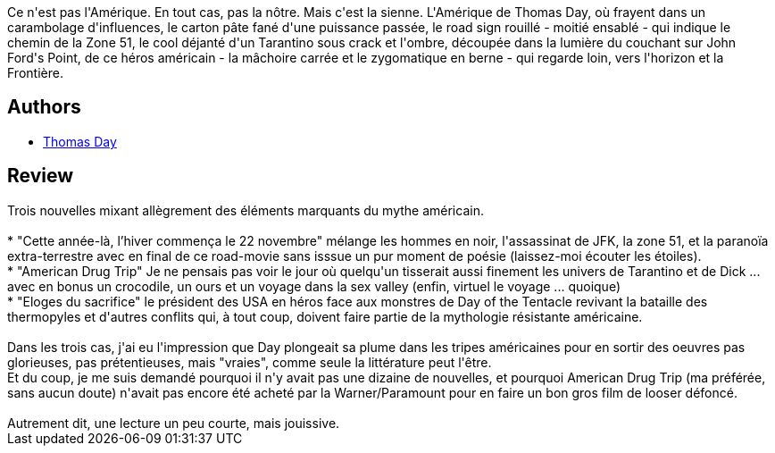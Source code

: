 :jbake-type: post
:jbake-status: published
:jbake-title: This is Not America!
:jbake-tags:  animaux, assassin, complot, drogue, extra-terrestres, nouvelles, rayon-imaginaire, sexe, voyage,_année_2013,_mois_juin,_note_3,rayon-emprunt,read
:jbake-date: 2013-06-26
:jbake-depth: ../../
:jbake-uri: goodreads/books/9782917689097.adoc
:jbake-bigImage: https://i.gr-assets.com/images/S/compressed.photo.goodreads.com/books/1327802323l/6355153._SX98_.jpg
:jbake-smallImage: https://i.gr-assets.com/images/S/compressed.photo.goodreads.com/books/1327802323l/6355153._SX50_.jpg
:jbake-source: https://www.goodreads.com/book/show/6355153
:jbake-style: goodreads goodreads-book

++++
<div class="book-description">
Ce n'est pas l'Amérique. En tout cas, pas la nôtre. Mais c'est la sienne. L'Amérique de Thomas Day, où frayent dans un carambolage d'influences, le carton pâte fané d'une puissance passée, le road sign rouillé - moitié ensablé - qui indique le chemin de la Zone 51, le cool déjanté d'un Tarantino sous crack et l'ombre, découpée dans la lumière du couchant sur John Ford's Point, de ce héros américain - la mâchoire carrée et le zygomatique en berne - qui regarde loin, vers l'horizon et la Frontière.
</div>
++++


## Authors
* link:../authors/15307873.html[Thomas Day]



## Review

++++
Trois nouvelles mixant allègrement des éléments marquants du mythe américain.<br/><br/>* "Cette année-là, l’hiver commença le 22 novembre" mélange les hommes en noir, l'assassinat de JFK, la zone 51, et la paranoïa extra-terrestre avec en final de ce road-movie sans isssue un pur moment de poésie (laissez-moi écouter les étoiles).<br/>* "American Drug Trip" Je ne pensais pas voir le jour où quelqu'un tisserait aussi finement les univers de Tarantino et de Dick ... avec en bonus un crocodile, un ours et un voyage dans la sex valley (enfin, virtuel le voyage ... quoique)<br/>* "Eloges du sacrifice" le président des USA en héros face aux monstres de Day of the Tentacle revivant la bataille des thermopyles et d'autres conflits qui, à tout coup, doivent faire partie de la mythologie résistante américaine.<br/><br/>Dans les trois cas, j'ai eu l'impression que Day plongeait sa plume dans les tripes américaines pour en sortir des oeuvres pas glorieuses, pas prétentieuses, mais "vraies", comme seule la littérature peut l'être.<br/>Et du coup, je me suis demandé pourquoi il n'y avait pas une dizaine de nouvelles, et pourquoi American Drug Trip (ma préférée, sans aucun doute) n'avait pas encore été acheté par la Warner/Paramount pour en faire un bon gros film de looser défoncé.<br/><br/>Autrement dit, une lecture un peu courte, mais jouissive.
++++